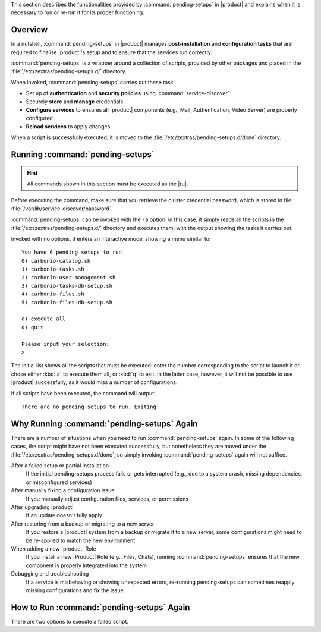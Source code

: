 This section describes the functionalities provided by
:command:`pending-setups` in |product| and explains when it is
necessary to run or re-run it for its proper functioning.

Overview
~~~~~~~~

In a nutshell, :command:`pending-setups` in |product| manages
**post-installation** and **configuration tasks** that are required to
finalise |product|\'s setup and to ensure that the services run
correctly.

:command:`pending-setups` is a wrapper around a collection of scripts,
provided by other packages and placed in the
:file:`/etc/zextras/pending-setups.d/` directory.

When invoked, :command:`pending-setups` carries out these task:

* Set up of **authentication** and **security policies** using
  :command:`service-discover`

* Securely **store** and **manage** credentials

* **Configure services** to ensures all |product| components (e.g.,
  Mail, Authentication, Video Server) are properly configured

* **Reload services** to apply changes

When a script is successfully executed, it is moved to the
:file:`/etc/zextras/pending-setups.d/done` directory.

.. _pset-run:

Running :command:`pending-setups`
~~~~~~~~~~~~~~~~~~~~~~~~~~~~~~~~~

.. hint:: All commands shown in this section must be executed as the
   |ru|.

Before executing the command, make sure that you retrieve the cluster
credential password, which is stored in file
:file:`/var/lib/service-discover/password`.

:command:`pending-setups` can be invoked with the ``-a`` option: in
this case, it simply reads all the scripts in the
:file:`/etc/zextras/pending-setups.d/` directory and executes them,
with the output showing the tasks it carries out.

Invoked with no options, it enters an interactive mode, showing a menu
similar to::
  
  You have 6 pending setups to run
  0) carbonio-catalog.sh
  1) carbonio-tasks.sh
  2) carbonio-user-management.sh
  3) carbonio-tasks-db-setup.sh
  4) carbonio-files.sh
  5) carbonio-files-db-setup.sh

  a) execute all
  q) quit

  Please input your selection:
  > 

The initial list shows all the scripts that must be executed: enter
the number corresponding to the script to launch it or chose either
:kbd:`a` to execute them all, or :kbd:`q` to exit. In the latter case,
however, it will not be possible to use |product| successfully, as it
would miss a number of configurations.

If all scripts have been executed, the command will output::

  There are no pending-setups to run. Exiting!

.. _pset-why:

Why Running :command:`pending-setups` Again
~~~~~~~~~~~~~~~~~~~~~~~~~~~~~~~~~~~~~~~~~~~

There are a number of situations when you need to run
:command:`pending-setups` again. In some of the following cases, the
script might have not been executed successfully, but nonetheless they
are moved under the :file:`/etc/zextras/pending-setups.d/done`, so
simply invoking :command:`pending-setups` again will not suffice.

After a failed setup or partial installation
   If the initial pending-setups process fails or gets interrupted
   (e.g., due to a system crash, missing dependencies, or
   misconfigured services)

After manually fixing a configuration issue
   If you manually adjust configuration files, services, or permissions

After upgrading |product|
   If an update doesn't fully apply

After restoring from a backup or migrating to a new server
   If you restore a |product| system from a backup or migrate it to a
   new server, some configurations might need to be re-applied to
   match the new environment

When adding a new |product| Role
   If you install a new |Product| Role (e.g., Files, Chats), running
   :command:`pending-setups` ensures that the new component is
   properly integrated into the system

Debugging and troubleshooting
   If a service is misbehaving or showing unexpected errors,
   re-running pending-setups can sometimes reapply missing
   configurations and fix the issue

.. _pset-rerun:

How to Run :command:`pending-setups` Again
~~~~~~~~~~~~~~~~~~~~~~~~~~~~~~~~~~~~~~~~~~

There are two options to execute a failed script.

.. card:: Option 1: Move the Script Back and Re-run pending-setups

   The first one proves useful if you realise that multiple script
   have failed, or believe they have failed. In this case, the
   procedure is:

   #. Copy the script from :file:`/etc/zextras/pending-setups.d/done`
      back to the main directory

      .. code:: console

         # cp /etc/zextras/pending-setups.d/done/<script-name>.sh \
         /etc/zextras/pending-setups.d/

      Replace ``<script-name>.sh`` with the actual script name.
      
   #. Run the command
      
      .. code:: console

         # pending-setups -a


   #. The script will be executed again as part of the pending setups
      process, like described in Section :ref:`pset-run` above

.. card:: Option 2: Manually Execute the Script

    If you have only one script to execute, youcan run the script manually.

    #. Navigate to the  :file:`/etc/zextras/pending-setups.d/done` directory
      
      .. code:: console

         # cd /etc/zextras/pending-setups.d/done

    #. Execute the script directly. For example, to execute :command:`carbonio-videoserver.sh`
      
      .. code:: console

         # bash carbonio-videoserver.sh

    #. The script will immediately be executed
